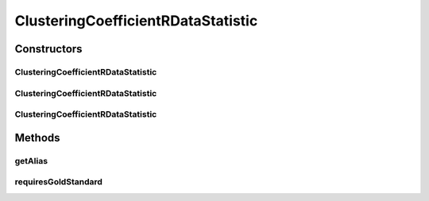 .. java:import:: java.io File

.. java:import:: de.clusteval.framework RLibraryRequirement

.. java:import:: de.clusteval.framework.repository RegisterException

.. java:import:: de.clusteval.framework.repository Repository

ClusteringCoefficientRDataStatistic
===================================

.. java:package:: de.clusteval.data.statistics
   :noindex:

.. java:type:: @RLibraryRequirement public class ClusteringCoefficientRDataStatistic extends DoubleValueDataStatistic

   :author: Christian Wiwie

Constructors
------------
ClusteringCoefficientRDataStatistic
^^^^^^^^^^^^^^^^^^^^^^^^^^^^^^^^^^^

.. java:constructor:: public ClusteringCoefficientRDataStatistic(Repository repository, boolean register, long changeDate, File absPath) throws RegisterException
   :outertype: ClusteringCoefficientRDataStatistic

   :param repository:
   :param register:
   :param changeDate:
   :param absPath:
   :throws RegisterException:

ClusteringCoefficientRDataStatistic
^^^^^^^^^^^^^^^^^^^^^^^^^^^^^^^^^^^

.. java:constructor:: public ClusteringCoefficientRDataStatistic(Repository repository, boolean register, long changeDate, File absPath, double value) throws RegisterException
   :outertype: ClusteringCoefficientRDataStatistic

   :param repository:
   :param register:
   :param changeDate:
   :param absPath:
   :param value:
   :throws RegisterException:

ClusteringCoefficientRDataStatistic
^^^^^^^^^^^^^^^^^^^^^^^^^^^^^^^^^^^

.. java:constructor:: public ClusteringCoefficientRDataStatistic(ClusteringCoefficientRDataStatistic other) throws RegisterException
   :outertype: ClusteringCoefficientRDataStatistic

   The copy constructor for this statistic.

   :param other: The object to clone.
   :throws RegisterException:

Methods
-------
getAlias
^^^^^^^^

.. java:method:: @Override public String getAlias()
   :outertype: ClusteringCoefficientRDataStatistic

requiresGoldStandard
^^^^^^^^^^^^^^^^^^^^

.. java:method:: @Override public boolean requiresGoldStandard()
   :outertype: ClusteringCoefficientRDataStatistic

